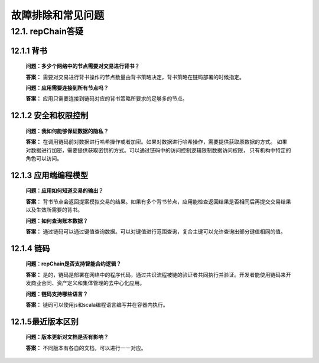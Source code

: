 故障排除和常见问题
========================

12.1. repChain答疑
-----------------------

12.1.1 背书
++++++++++++++++

	**问题：多少个网络中的节点需要对交易进行背书？**
	
	**答案：** 需要对交易进行背书操作的节点数量由背书策略决定，背书策略在链码部署的时候指定。

	**问题：应用需要连接到所有节点吗？**
	
	**答案：** 应用只需要连接到链码对应的背书策略所要求的足够多的节点。

12.1.2 安全和权限控制
+++++++++++++++++++++++

	**问题：我如何能够保证数据的隐私？**
	
	**答案：** 在调用链码前对数据进行哈希操作或者加密。如果对数据进行哈希操作，需要提供获取原数据的方式。
	如果对数据进行加密，需要提供获取密钥的方式。可以通过链码中的访问控制逻辑限制数据访问权限，
	只有机构中特定的角色可以访问。
	

12.1.3 应用端编程模型
++++++++++++++++++++++++++++

	**问题：应用如何知道交易的输出？**

	**答案：** 背书节点会返回提案模拟交易的结果。如果有多个背书节点，应用能检查返回结果是否相同后再提交交易结果以及生效所需要的背书。

	**问题：如何查询账本数据？**

	**答案：** 通过链码可以通过键值查询数据。可以对键值进行范围查询，复合主键可以允许查询出部分键值相同的值。	

12.1.4 链码
+++++++++++++++++

	**问题：repChain是否支持智能合约逻辑？**
	
	**答案：** 是的，链码是部署在网络中的程序代码，通过共识流程被链的验证者共同执行并验证。开发者能使用链码来开发商业合同、资产定义和集体管理的去中心化应用。

	**问题：链码支持哪些语言？**
	
	**答案：** 链码可以使用js和scala编程语言编写并在容器内执行。

12.1.5最近版本区别
++++++++++++++++++++++++

	**问题：版本更新对文档是否有影响？**
	
	**答案：** 不同版本有各自的文档，可以进行一一对应。
